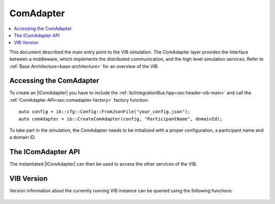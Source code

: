 =============
ComAdapter
=============

.. contents:: :local:
   :depth: 1

This document described the main entry point to the VIB simulation.
The ComAdapter layer provides the interface between a middleware, which implements
the distributed communication, and the high level simulation services.
Refer to :ref:`Base Architecture<base-architecture>` for an overview of the VIB.

.. |IComAdapter| replace:: :cpp:class:`IComAdapter<ib::mw::IComAdapter>` 

Accessing the ComAdapter
~~~~~~~~~~~~~~~~~~~~~~~~
To create an |IComAdapter| you have to include the 
:ref:`ib/IntegrationBus.hpp<sec:header-vib-main>` and call the :ref:`ComAdapter API<sec:comadapter-factory>`
factory function::

    auto config = ib::cfg::Config::FromJsonFile("your_config.json");
    auto comAdapter = ib::CreateComAdapter(config, "ParticipantName", domainId);

To take part in the simulation, the ComAdapter needs to be initialized with a proper
configuration, a participant name and a domain ID.

.. _sec:icomadapter-api:

The IComAdapter API
~~~~~~~~~~~~~~~~~~~
The instantiated |IComAdapter| can then be used to access the other services
of the VIB.

    .. doxygenclass:: ib::mw::IComAdapter
       :members:


VIB Version
~~~~~~~~~~~
Version information about the currently running VIB instance
can be queried using the following functions:

    .. doxygenfunction:: ib::version::Major()

    .. doxygenfunction:: ib::version::Minor()

    .. doxygenfunction:: ib::version::Patch()

    .. doxygenfunction:: ib::version::String()

    .. doxygenfunction:: ib::version::BuildNumber()

    .. doxygenfunction:: ib::version::SprintNumber()

    .. doxygenfunction:: ib::version::SprintName()

    .. doxygenfunction:: ib::version::GitHash()

..          
..    .. doxygenfunction:: ib::CreateFastRtpsComAdapter
..
..    .. doxygenstruct:: ib::mw::EndpointAddress
..       :members:
..
